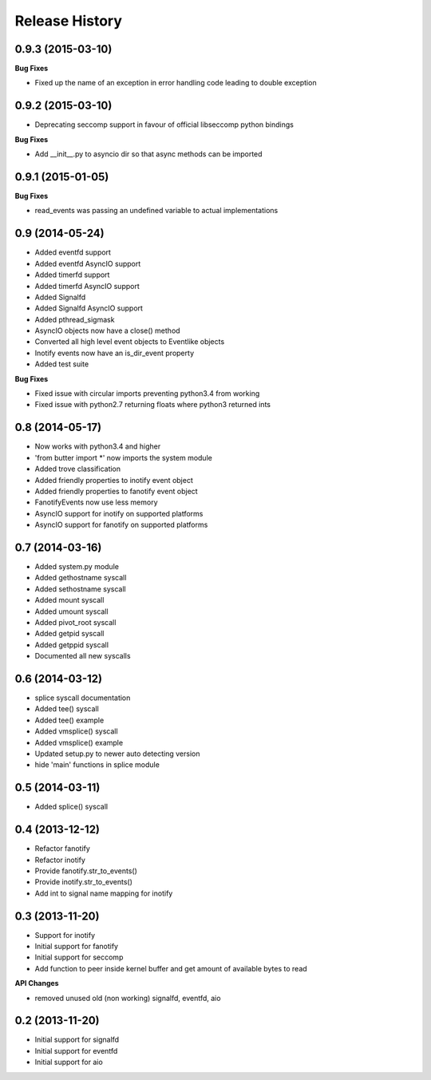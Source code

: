 .. :changelog:

Release History
---------------

0.9.3 (2015-03-10)
++++++++++++++++++

**Bug Fixes**

- Fixed up the name of an exception in error handling code leading to double exception

0.9.2 (2015-03-10)
++++++++++++++++++

- Deprecating seccomp support in favour of official libseccomp python bindings

**Bug Fixes**

- Add __init__.py to asyncio dir so that async methods can be imported

0.9.1 (2015-01-05)
++++++++++++++++++

**Bug Fixes**

- read_events was passing an undefined variable to actual implementations

0.9 (2014-05-24)
++++++++++++++++

- Added eventfd support
- Added eventfd AsyncIO support
- Added timerfd support
- Added timerfd AsyncIO support
- Added Signalfd
- Added Signalfd AsyncIO support
- Added pthread_sigmask
- AsyncIO objects now have a close() method
- Converted all high level event objects to Eventlike objects
- Inotify events now have an is_dir_event property
- Added test suite

**Bug Fixes**

- Fixed issue with circular imports preventing python3.4 from working
- Fixed issue with python2.7 returning floats where python3 returned ints


0.8 (2014-05-17)
++++++++++++++++

- Now works with python3.4 and higher
- 'from butter import \*' now imports the system module
- Added trove classification
- Added friendly properties to inotify event object
- Added friendly properties to fanotify event object
- FanotifyEvents now use less memory
- AsyncIO support for inotify on supported platforms
- AsyncIO support for fanotify on supported platforms

0.7 (2014-03-16)
++++++++++++++++

- Added system.py module
- Added gethostname syscall
- Added sethostname syscall
- Added mount syscall
- Added umount syscall
- Added pivot_root syscall
- Added getpid syscall
- Added getppid syscall
- Documented all new syscalls

0.6 (2014-03-12)
++++++++++++++++

- splice syscall documentation
- Added tee() syscall
- Added tee() example
- Added vmsplice() syscall
- Added vmsplice() example
- Updated setup.py to newer auto detecting version
- hide 'main' functions in splice module

0.5 (2014-03-11)
++++++++++++++++

- Added splice() syscall

0.4 (2013-12-12)
++++++++++++++++

- Refactor fanotify
- Refactor inotify
- Provide fanotify.str_to_events()
- Provide inotify.str_to_events()
- Add int to signal name mapping for inotify

0.3 (2013-11-20)
++++++++++++++++

- Support for inotify
- Initial support for fanotify
- Initial support for seccomp
- Add function to peer inside kernel buffer and get amount of available bytes to read
  
**API Changes**

- removed unused old (non working) signalfd, eventfd, aio

0.2 (2013-11-20)
++++++++++++++++

- Initial support for signalfd
- Initial support for eventfd
- Initial support for aio

